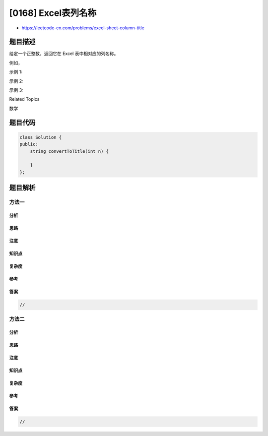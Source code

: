 [0168] Excel表列名称
====================

-  https://leetcode-cn.com/problems/excel-sheet-column-title

题目描述
--------

.. raw:: html

   <p>

给定一个正整数，返回它在 Excel 表中相对应的列名称。

.. raw:: html

   </p>

.. raw:: html

   <p>

例如，

.. raw:: html

   </p>

.. raw:: html

   <pre>    1 -&gt; A
       2 -&gt; B
       3 -&gt; C
       ...
       26 -&gt; Z
       27 -&gt; AA
       28 -&gt; AB 
       ...
   </pre>

.. raw:: html

   <p>

示例 1:

.. raw:: html

   </p>

.. raw:: html

   <pre><strong>输入:</strong> 1
   <strong>输出:</strong> &quot;A&quot;
   </pre>

.. raw:: html

   <p>

示例 2:

.. raw:: html

   </p>

.. raw:: html

   <pre><strong>输入:</strong> 28
   <strong>输出:</strong> &quot;AB&quot;
   </pre>

.. raw:: html

   <p>

示例 3:

.. raw:: html

   </p>

.. raw:: html

   <pre><strong>输入:</strong> 701
   <strong>输出:</strong> &quot;ZY&quot;
   </pre>

.. raw:: html

   <div>

.. raw:: html

   <div>

Related Topics

.. raw:: html

   </div>

.. raw:: html

   <div>

.. raw:: html

   <li>

数学

.. raw:: html

   </li>

.. raw:: html

   </div>

.. raw:: html

   </div>

题目代码
--------

.. code:: cpp

    class Solution {
    public:
        string convertToTitle(int n) {

        }
    };

题目解析
--------

方法一
~~~~~~

分析
^^^^

思路
^^^^

注意
^^^^

知识点
^^^^^^

复杂度
^^^^^^

参考
^^^^

答案
^^^^

.. code:: cpp

    //

方法二
~~~~~~

分析
^^^^

思路
^^^^

注意
^^^^

知识点
^^^^^^

复杂度
^^^^^^

参考
^^^^

答案
^^^^

.. code:: cpp

    //
